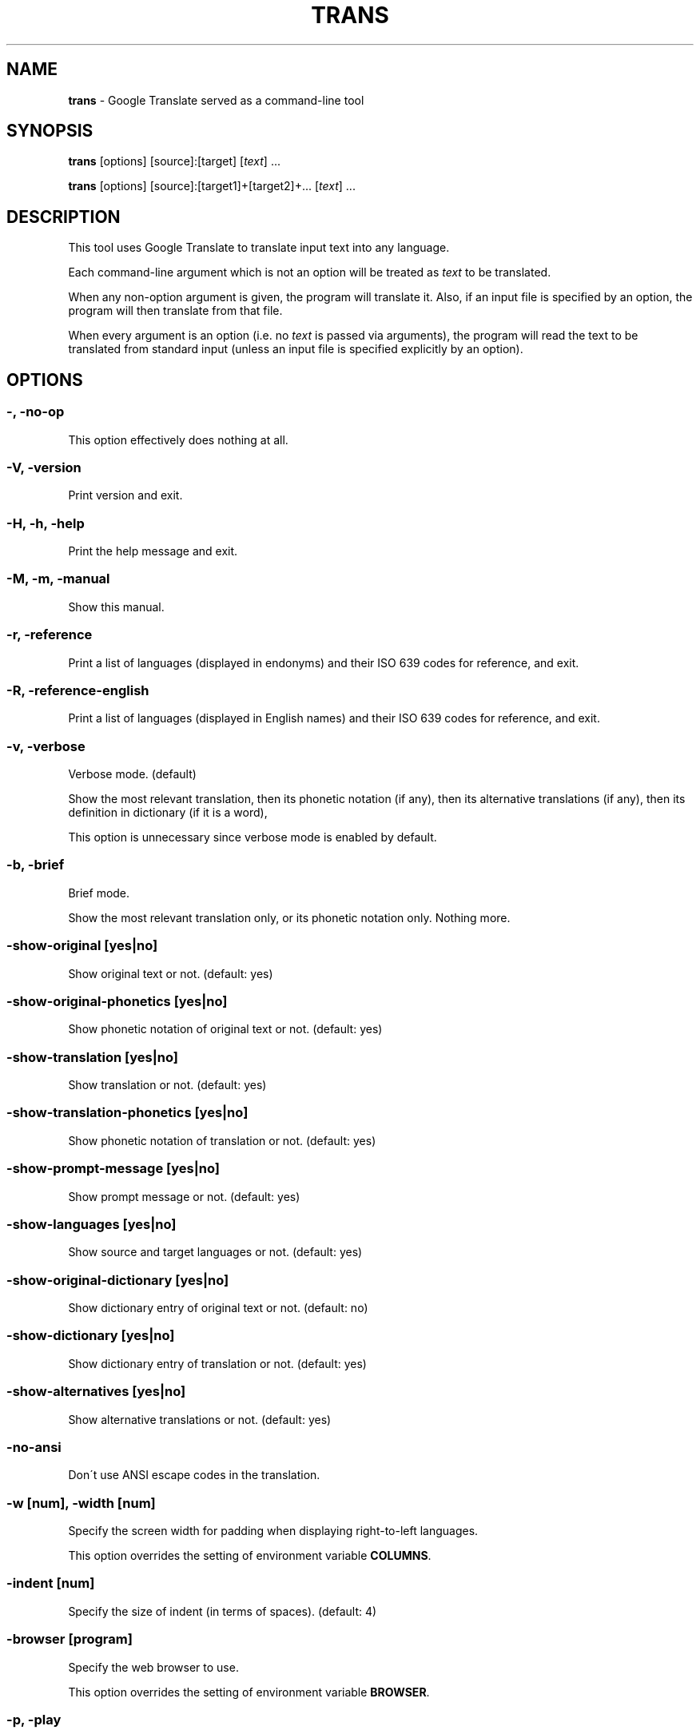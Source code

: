 .\" generated with Ronn/v0.7.3
.\" http://github.com/rtomayko/ronn/tree/0.7.3
.
.TH "TRANS" "1" "April 2015" "0.9-dev" "TRANS MANUAL"
.
.SH "NAME"
\fBtrans\fR \- Google Translate served as a command\-line tool
.
.SH "SYNOPSIS"
\fBtrans\fR [options] [source]:[target] [\fItext\fR] \.\.\.
.
.P
\fBtrans\fR [options] [source]:[target1]+[target2]+\.\.\. [\fItext\fR] \.\.\.
.
.SH "DESCRIPTION"
This tool uses Google Translate to translate input text into any language\.
.
.P
Each command\-line argument which is not an option will be treated as \fItext\fR to be translated\.
.
.P
When any non\-option argument is given, the program will translate it\. Also, if an input file is specified by an option, the program will then translate from that file\.
.
.P
When every argument is an option (i\.e\. no \fItext\fR is passed via arguments), the program will read the text to be translated from standard input (unless an input file is specified explicitly by an option)\.
.
.SH "OPTIONS"
.
.SS "\-, \-no\-op"
This option effectively does nothing at all\.
.
.SS "\-V, \-version"
Print version and exit\.
.
.SS "\-H, \-h, \-help"
Print the help message and exit\.
.
.SS "\-M, \-m, \-manual"
Show this manual\.
.
.SS "\-r, \-reference"
Print a list of languages (displayed in endonyms) and their ISO 639 codes for reference, and exit\.
.
.SS "\-R, \-reference\-english"
Print a list of languages (displayed in English names) and their ISO 639 codes for reference, and exit\.
.
.SS "\-v, \-verbose"
Verbose mode\. (default)
.
.P
Show the most relevant translation, then its phonetic notation (if any), then its alternative translations (if any), then its definition in dictionary (if it is a word),
.
.P
This option is unnecessary since verbose mode is enabled by default\.
.
.SS "\-b, \-brief"
Brief mode\.
.
.P
Show the most relevant translation only, or its phonetic notation only\. Nothing more\.
.
.SS "\-show\-original [yes|no]"
Show original text or not\. (default: yes)
.
.SS "\-show\-original\-phonetics [yes|no]"
Show phonetic notation of original text or not\. (default: yes)
.
.SS "\-show\-translation [yes|no]"
Show translation or not\. (default: yes)
.
.SS "\-show\-translation\-phonetics [yes|no]"
Show phonetic notation of translation or not\. (default: yes)
.
.SS "\-show\-prompt\-message [yes|no]"
Show prompt message or not\. (default: yes)
.
.SS "\-show\-languages [yes|no]"
Show source and target languages or not\. (default: yes)
.
.SS "\-show\-original\-dictionary [yes|no]"
Show dictionary entry of original text or not\. (default: no)
.
.SS "\-show\-dictionary [yes|no]"
Show dictionary entry of translation or not\. (default: yes)
.
.SS "\-show\-alternatives [yes|no]"
Show alternative translations or not\. (default: yes)
.
.SS "\-no\-ansi"
Don\'t use ANSI escape codes in the translation\.
.
.SS "\-w [num], \-width [num]"
Specify the screen width for padding when displaying right\-to\-left languages\.
.
.P
This option overrides the setting of environment variable \fBCOLUMNS\fR\.
.
.SS "\-indent [num]"
Specify the size of indent (in terms of spaces)\. (default: 4)
.
.SS "\-browser [program]"
Specify the web browser to use\.
.
.P
This option overrides the setting of environment variable \fBBROWSER\fR\.
.
.SS "\-p, \-play"
Listen to the translation\.
.
.P
When used in verbose mode, you will hear a statement like "Translations of text: wénběn"\. When used in brief mode, you will hear only the actual translation: "wénběn" for example\.
.
.P
You must have one of supported audio players (\fBmplayer\fR, \fBmpv\fR or \fBmpg123\fR) installed for streaming from the Google Text\-to\-Speech engine\. Otherwise, a local speech synthesizer can be used instead (\fBsay\fR on Mac OS X, \fBespeak\fR on Linux and other platforms)\.
.
.SS "\-player [program]"
Specify the command\-line audio player to use, and listen to the translation\.
.
.P
Option \fB\-play\fR will try to use \fBmplayer\fR, \fBmpv\fR or \fBmpg123\fR by default, since these players are known to work for streaming URLs\. Not all command\-line audio players can work this way\. Use this option only when you have your own preference\.
.
.P
This option overrides the setting of environment variable \fBPLAYER\fR\.
.
.SS "\-x [proxy], \-proxy [proxy]"
Use proxy on given port\. String format:
.
.IP "" 4
.
.nf

[PROTOCOL://]HOST[:PORT]
.
.fi
.
.IP "" 0
.
.P
This option overrides the setting of environment variables \fBHTTP_PROXY\fR and \fBhttp_proxy\fR\.
.
.SS "\-I, \-interactive"
Start an interactive shell, invoking \fBrlwrap\fR whenever possible (unless \fB\-no\-rlwrap\fR is specified)\.
.
.SS "\-no\-rlwrap"
Don\'t invoke \fBrlwrap\fR when starting an interactive shell with \fB\-I\fR\.
.
.P
This option is useful when the terminal type is not supported by \fBrlwrap\fR (e\.g\. Emacs)\.
.
.SS "\-E, \-emacs"
Start an interactive shell within GNU Emacs, invoking \fBemacs\fR\.
.
.P
This option does not need to, and cannot be used along with \fB\-I\fR or \fB\-no\-rlwrap\fR\.
.
.SS "\-prompt [prompt_string]"
Customize your prompt string in the interactive shell\.
.
.P
Format specifiers preceded by a "%" character are supported\. When these format specifiers appear in the prompt string, they will be replaced by the following:
.
.IP "" 4
.
.nf

%_ : prompt message (e\.g\. "Translations of ") in your home language
%l : name of your home language
%L : English name of your home language
%s : name of source language
%S : English name of source language
%t : names of target languages, separated by "+"
%T : English names of target languages, separated by "+"
%, : names of target languages, separated by ","
%< : English names of target languages, separated by ","
%/ : names of target languages, separated by "/"
%? : English names of target languages, separated by "/"
%% : a literal "%"
.
.fi
.
.IP "" 0
.
.P
Furthermore, some format specifiers derived from C Library strftime() and supported by gawk are also supported here:
.
.IP "" 4
.
.nf

%a : the locale\'s abbreviated weekday name
%A : the locale\'s full weekday name
%b : the locale\'s abbreviated month name
%B : the locale\'s full month name
%c : the locale\'s appropriate date and time representation
%C : the century number of the current year (00\-99)
%d : the day of the month (01\-31)
%D : same as \'%m/%d/%y\'
%e : the day of the month (1\-31), padded with a space if it is only one digit
%F : same as \'%Y\-%m\-%d\' (the ISO 8601 date format)
%g : the year modulo 100 of the ISO 8601 week number (00–99)
%G : the full year of the ISO week number
%h : same as \'%b\'
%H : the hour (24\-hour clock) (00–23)
%I : the hour (12\-hour clock) (01\-12)
%j : the day of the year (001–366)
%m : the month (01–12)
%M : the minute (00–59)
%n : a newline character (ASCII LF)
%p : the locale\'s equivalent of the AM/PM designations associated with a 12\-hour clock
%r : the locale\'s 12\-hour clock time
%R : same as \'%H:%M\'
%u : the weekday (Monday is day one) (1–7)
%U : the week number of the year (Sunday as the first day of the week) (00–53)
%V : the week number of the year (Monday as the first day of the week) (01–53)
%w : the weekday (Sunday is day zero) (0–6)
%W : the week number of the year (Monday as the first day of the week) (00–53)
%x : the locale\'s appropriate date representation
%X : the locale\'s appropriate time representation
%y : the year modulo 100 (00–99)
%Y : the full year
%z : the timezone offset in a +HHMM format
%Z : the time zone name or abbreviation
.
.fi
.
.IP "" 0
.
.P
This option overrides the setting of environment variable \fBTRANS_PS\fR\.
.
.SS "\-prompt\-color [color_code]"
Customize your prompt color in the interactive shell\.
.
.P
These color codes (case\-insensitive) are available: (remember to quote them when having a space!)
.
.IP "" 4
.
.nf

default
black
white
red
light red
green
light green
yellow
light yellow
blue
light blue
magenta
light magenta
cyan
light cyan
gray
dark gray
.
.fi
.
.IP "" 0
.
.P
This option overrides the setting of environment variable \fBTRANS_PS_COLOR\fR\.
.
.SS "\-i [file], \-input [file]"
Specify the input file name\.
.
.P
Source text to be translated will be read from that file (instead of standard input)\.
.
.SS "\-o [file], \-output [file]"
Specify the output file name\.
.
.P
Translations will be written to that file (instead of standard output)\.
.
.SS "\-l [code], \-lang [code]"
Specify your own, native language ("home/host language")\. The code value must be the ISO 639 code of a supported language\.
.
.P
This option is optional\. When omitted, the relevant setting of environment variables will be used; when no valid setting is found, English will be used\.
.
.P
This option only affects the display in verbose mode (anything other than the source language and the target language will be displayed in your home language)\. This option has no effect in brief mode\.
.
.P
This option overrides the setting of environment variables \fBLC_TYPE\fR, \fBLANG\fR and \fBHOME_LANG\fR\.
.
.SS "\-s [code], \-source [code]"
Specify the source language (language of the original text)\. The code value must be the ISO 639 code of a supported language\.
.
.P
This option is optional\. When omitted, the relevant setting of environment variable will be used; when no valid setting is found, the language of the original text will be identified automatically (with a possibility of misidentification)\.
.
.P
This option overrides the setting of environment variable \fBSOURCE_LANG\fR\.
.
.SS "\-t [codes], \-target [codes]"
Specify the target language(s) (language(s) of the translated text)\. The code value(s) must be the ISO 639 code(s) of supported language(s)\.
.
.P
This option is optional\. When omitted, the relevant setting of environment variables will be used; when no valid setting is found, everything will be translated into English\.
.
.P
More than one target language can be specified at the same time, concatenated by plus sign "+"\.
.
.P
This option overrides the setting of environment variables \fBLC_TYPE\fR, \fBLANG\fR and \fBTARGET_LANG\fR\.
.
.SS "\-\-"
End\-of\-options\.
.
.P
All arguments after this option are treated as \fItext\fR to be translated\.
.
.SH "SHORTCUT"
A simpler alternative way to specify the source language and the target language(s) for translation is to use a shortcut formatted string:
.
.IP "\(bu" 4
[source]:[target]
.
.IP "\(bu" 4
[source]:[target1]+[target2]+\.\.\.
.
.IP "\(bu" 4
[source]=[target]
.
.IP "\(bu" 4
[source]=[target1]+[target2]+\.\.\.
.
.IP "" 0
.
.P
Delimiter ":" and "=" can be used interchangeably\.
.
.P
Both values of source and target must be ISO 639 codes of supported languages\.
.
.P
Either source or target can be omitted, but the delimiter character must be kept\.
.
.SH "CODE LIST"
.
.nf

┌─────────────────────────────┬──────────────────────┬─────────────────┐
│ Afrikaans           \- af    │ Hausa          \- ha  │ Persian    \- fa │
│ Albanian            \- sq    │ Hebrew         \- he  │ Polish     \- pl │
│ Arabic              \- ar    │ Hindi          \- hi  │ Portuguese \- pt │
│ Armenian            \- hy    │ Hmong          \- hmn │ Punjabi    \- pa │
│ Azerbaijani         \- az    │ Hungarian      \- hu  │ Romanian   \- ro │
│ Basque              \- eu    │ Icelandic      \- is  │ Russian    \- ru │
│ Belarusian          \- be    │ Igbo           \- ig  │ Serbian    \- sr │
│ Bengali             \- bn    │ Indonesian     \- id  │ Sesotho    \- st │
│ Bosnian             \- bs    │ Irish          \- ga  │ Sinhala    \- si │
│ Bulgarian           \- bg    │ Italian        \- it  │ Slovak     \- sk │
│ Catalan             \- ca    │ Japanese       \- ja  │ Slovenian  \- sl │
│ Cebuano             \- ceb   │ Javanese       \- jv  │ Somali     \- so │
│ Chichewa            \- ny    │ Kannada        \- kn  │ Spanish    \- es │
│ Chinese Simplified  \- zh\-CN │ Kazakh         \- kk  │ Sundanese  \- su │
│ Chinese Traditional \- zh\-TW │ Khmer          \- km  │ Swahili    \- sw │
│ Croatian            \- hr    │ Korean         \- ko  │ Swedish    \- sv │
│ Czech               \- cs    │ Lao            \- lo  │ Tajik      \- tg │
│ Danish              \- da    │ Latin          \- la  │ Tamil      \- ta │
│ Dutch               \- nl    │ Latvian        \- lv  │ Telugu     \- te │
│ English             \- en    │ Lithuanian     \- lt  │ Thai       \- th │
│ Esperanto           \- eo    │ Macedonian     \- mk  │ Turkish    \- tr │
│ Estonian            \- et    │ Malagasy       \- mg  │ Ukrainian  \- uk │
│ Filipino            \- tl    │ Malay          \- ms  │ Urdu       \- ur │
│ Finnish             \- fi    │ Malayalam      \- ml  │ Uzbek      \- uz │
│ French              \- fr    │ Maltese        \- mt  │ Vietnamese \- vi │
│ Galician            \- gl    │ Maori          \- mi  │ Welsh      \- cy │
│ Georgian            \- ka    │ Marathi        \- mr  │ Yiddish    \- yi │
│ German              \- de    │ Myanmar        \- my  │ Yoruba     \- yo │
│ Greek               \- el    │ Mongolian      \- mn  │ Zulu       \- zu │
│ Gujarati            \- gu    │ Nepali         \- ne  │                 │
│ Haitian Creole      \- ht    │ Norwegian      \- no  │                 │
└─────────────────────────────┴──────────────────────┴─────────────────┘
.
.fi
.
.SH "ERRORS"
\fBtrans\fR returns 0 if the text was translated successfully, otherwise non\-zero\.
.
.SH "AUTHORS"
Mort Yao <\fIsoi@mort\.ninja\fR>
.
.SH "REPORTING BUGS"
\fIhttps://github\.com/soimort/translate\-shell/issues\fR
